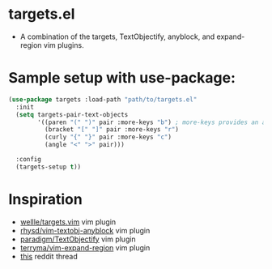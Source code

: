 #+STARTUP: indent
#+STARTUP: overview

* targets.el
- A combination of the targets, TextObjectify, anyblock, and expand-region vim plugins.

* Sample setup with use-package:

#+BEGIN_SRC emacs-lisp
  (use-package targets :load-path "path/to/targets.el"
    :init
    (setq targets-pair-text-objects
          '((paren "(" ")" pair :more-keys "b") ; more-keys provides an alias to "("
            (bracket "[" "]" pair :more-keys "r")
            (curly "{" "}" pair :more-keys "c")
            (angle "<" ">" pair)))

    :config
    (targets-setup t))
#+END_SRC

* Inspiration
- [[https://github.com/wellle/targets.vim][wellle/targets.vim]] vim plugin
- [[https://github.com/rhysd/vim-textobj-anyblock][rhysd/vim-textobj-anyblock]] vim plugin
- [[https://github.com/paradigm/TextObjectify][paradigm/TextObjectify]] vim plugin
- [[https://github.com/terryma/vim-expand-region][terryma/vim-expand-region]] vim plugin
- [[https://redd.it/5fotth][this]] reddit thread